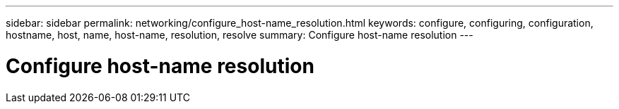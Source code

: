 ---
sidebar: sidebar
permalink: networking/configure_host-name_resolution.html
keywords: configure, configuring, configuration, hostname, host, name, host-name, resolution, resolve
summary: Configure host-name resolution
---

= Configure host-name resolution
:hardbreaks:
:nofooter:
:icons: font
:linkattrs:
:imagesdir: ./media/

//
//
// Created with NDAC Version 2.0 (August 17, 2020)
// restructured: March 2021
// enhanced keywords May 2021
//
